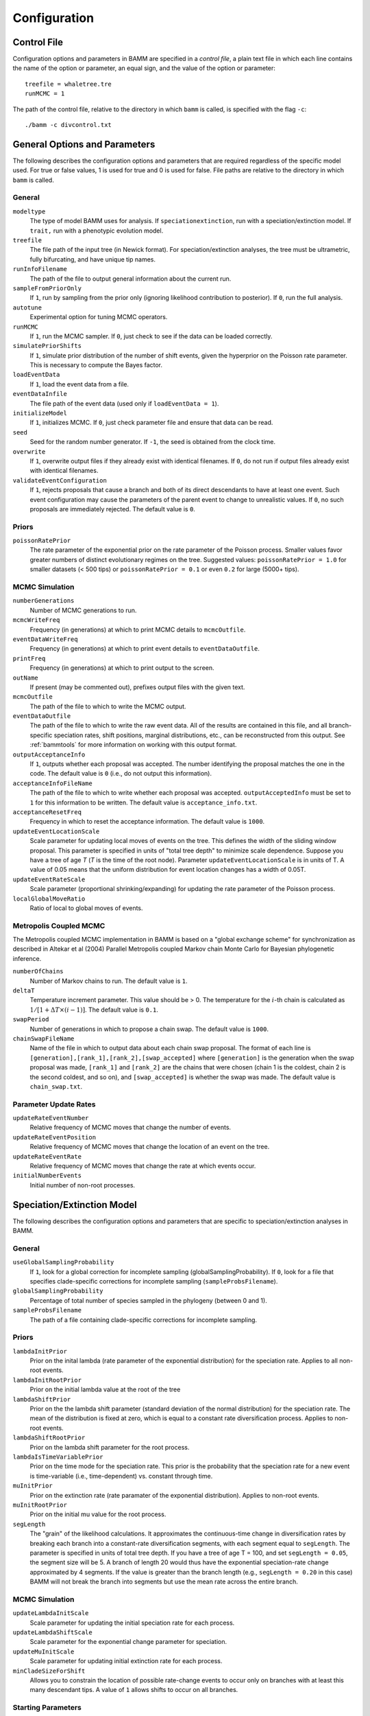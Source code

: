.. highlight:: none

Configuration
=============


Control File
------------

Configuration options and parameters in BAMM are specified in a *control file*,
a plain text file in which each line contains the name of the option or
parameter, an equal sign, and the value of the option or parameter::

    treefile = whaletree.tre
    runMCMC = 1

The path of the control file, relative to the directory in which ``bamm``
is called, is specified with the flag ``-c``::

    ./bamm -c divcontrol.txt


General Options and Parameters
------------------------------

The following describes the configuration options and parameters
that are required regardless of the specific model used.
For true or false values, 1 is used for true and 0 is used for false.
File paths are relative to the directory in which ``bamm`` is called.

General
.......

``modeltype``
    The type of model BAMM uses for analysis.
    If ``speciationextinction``, run with a speciation/extinction model.
    If ``trait,`` run with a phenotypic evolution model.

``treefile``
    The file path of the input tree (in Newick format).
    For speciation/extinction analyses, the tree must be ultrametric,
    fully bifurcating, and have unique tip names.

``runInfoFilename``
    The path of the file to output general information about the current run.

``sampleFromPriorOnly``
    If ``1``, run by sampling from the prior only
    (ignoring likelihood contribution to posterior).
    If ``0``, run the full analysis.

``autotune``
    Experimental option for tuning MCMC operators.

``runMCMC``
    If ``1``, run the MCMC sampler.
    If ``0``, just check to see if the data can be loaded correctly.

``simulatePriorShifts``
    If ``1``, simulate prior distribution of the number of shift events,
    given the hyperprior on the Poisson rate parameter.
    This is necessary to compute the Bayes factor.

``loadEventData``
    If ``1``, load the event data from a file.

``eventDataInfile``
    The file path of the event data (used only if ``loadEventData = 1``).

``initializeModel``
    If ``1``, initializes MCMC.
    If ``0``, just check parameter file and ensure that data can be read.

``seed``
    Seed for the random number generator.
    If ``-1``, the seed is obtained from the clock time.

``overwrite``
    If ``1``, overwrite output files if they already exist with identical
    filenames.
    If ``0``, do not run if output files already exist with identical filenames.

``validateEventConfiguration``
    If ``1``, rejects proposals that cause a branch and both of its direct
    descendants to have at least one event. Such event configuration may cause
    the parameters of the parent event to change to unrealistic values.
    If ``0``, no such proposals are immediately rejected.
    The default value is ``0``.


Priors
......

``poissonRatePrior``
    The rate parameter of the exponential prior on the rate parameter
    of the Poisson process. Smaller values favor greater numbers of distinct
    evolutionary regimes on the tree. Suggested values:
    ``poissonRatePrior = 1.0`` for smaller datasets (< 500 tips) or
    ``poissonRatePrior = 0.1`` or even ``0.2`` for large (5000+ tips).

MCMC Simulation
...............

``numberGenerations``
    Number of MCMC generations to run.

``mcmcWriteFreq``
    Frequency (in generations) at which to print MCMC details
    to ``mcmcOutfile``.

``eventDataWriteFreq``
    Frequency (in generations) at which to print event details
    to ``eventDataOutfile``.

``printFreq``
    Frequency (in generations) at which to print output to the screen.

``outName``
    If present (may be commented out), prefixes output files with the given
    text.

``mcmcOutfile``
    The path of the file to which to write the MCMC output.

``eventDataOutfile``
    The path of the file to which to write the raw event data.
    All of the results are contained in this file, and all branch-specific
    speciation rates, shift positions, marginal distributions, etc.,
    can be reconstructed from this output. See :ref:`bammtools`
    for more information on working with this output format.

``outputAcceptanceInfo``
    If ``1``, outputs whether each proposal was accepted.
    The number identifying the proposal matches the one in the code.
    The default value is ``0`` (i.e., do not output this information).

``acceptanceInfoFileName``
    The path of the file to which to write whether each proposal was accepted.
    ``outputAcceptedInfo`` must be set to ``1`` for this information to be
    written. The default value is ``acceptance_info.txt``.

``acceptanceResetFreq``
    Frequency in which to reset the acceptance information.
    The default value is ``1000``.

``updateEventLocationScale``
    Scale parameter for updating local moves of events on the tree.
    This defines the width of the sliding window proposal. This parameter
    is specified in units of "total tree depth" to minimize scale dependence. 
    Suppose you have a tree of age *T* (*T* is the time of the root node). Parameter 
    ``updateEventLocationScale`` is in units of T. A value of 0.05 means that the uniform
    distribution for event location changes has a width of 0.05T.

``updateEventRateScale``
    Scale parameter (proportional shrinking/expanding) for updating
    the rate parameter of the Poisson process.

``localGlobalMoveRatio``
    Ratio of local to global moves of events.

Metropolis Coupled MCMC
.......................

The Metropolis coupled MCMC implementation in BAMM is based on a
"global exchange scheme" for synchronization as described in
Altekar et al (2004) Parallel Metropolis coupled Markov chain
Monte Carlo for Bayesian phylogenetic inference.

``numberOfChains``
    Number of Markov chains to run. The default value is ``1``.

``deltaT``
    Temperature increment parameter. This value should be > 0.
    The temperature for the :math:`i`-th chain is calculated as
    :math:`1 / [1 + \Delta T \times (i - 1)]`.
    The default value is ``0.1``.

``swapPeriod``
    Number of generations in which to propose a chain swap.
    The default value is ``1000``.

``chainSwapFileName``
    Name of the file in which to output data about each chain swap proposal.
    The format of each line is
    ``[generation],[rank_1],[rank_2],[swap_accepted]``
    where ``[generation]`` is the generation when the swap proposal was made,
    ``[rank_1]`` and ``[rank_2]`` are the chains that were chosen
    (chain 1 is the coldest, chain 2 is the second coldest, and so on),
    and ``[swap_accepted]`` is whether the swap was made.
    The default value is ``chain_swap.txt``.


Parameter Update Rates
......................

``updateRateEventNumber``
    Relative frequency of MCMC moves that change the number of events.

``updateRateEventPosition``
    Relative frequency of MCMC moves that change the location of an event
    on the tree.

``updateRateEventRate``
    Relative frequency of MCMC moves that change the rate at which events occur.

``initialNumberEvents``
    Initial number of non-root processes.


Speciation/Extinction Model
---------------------------

The following describes the configuration options and parameters
that are specific to speciation/extinction analyses in BAMM.

General
.......

``useGlobalSamplingProbability``
    If ``1``, look for a global correction for incomplete sampling
    (globalSamplingProbability).
    If ``0``, look for a file that specifies clade-specific corrections
    for incomplete sampling (``sampleProbsFilename``).

``globalSamplingProbability``
    Percentage of total number of species sampled in the phylogeny
    (between 0 and 1).

``sampleProbsFilename``
    The path of a file containing clade-specific corrections for
    incomplete sampling.

Priors
......

``lambdaInitPrior``
    Prior on the inital lambda (rate parameter of the exponential distribution)
    for the speciation rate. Applies to all non-root events.
    
``lambdaInitRootPrior``
	Prior on the initial lambda value at the root of the tree
	
``lambdaShiftPrior``
    Prior on the the lambda shift parameter (standard deviation of the normal
    distribution) for the speciation rate. The mean of the distribution
    is fixed at zero, which is equal to a constant rate diversification process.
    Applies to non-root events.

``lambdaShiftRootPrior`` 
	Prior on the lambda shift parameter for the root process.

``lambdaIsTimeVariablePrior``
    Prior on the time mode for the speciation rate.
    This prior is the probability that the speciation rate for a new event
    is time-variable (i.e., time-dependent) vs. constant through time.

``muInitPrior``
    Prior on the extinction rate (rate paramater of the exponential
    distribution). Applies to non-root events.
    
``muInitRootPrior``
	Prior on the initial mu value for the root process.

``segLength``
    The "grain" of the likelihood calculations. It approximates the
    continuous-time change in diversification rates by breaking each branch
    into a constant-rate diversification segments, with each segment equal to
    ``segLength``. The parameter is specified in units of total tree depth. If
    you have a tree of age T = 100, and set ``segLength = 0.05``, the segment
    size will be 5.  A branch of length 20 would thus have the exponential
    speciation-rate change approximated by 4 segments. If the value is greater
    than the branch length (e.g., ``segLength = 0.20`` in this case) BAMM will
    not break the branch into segments but use the mean rate across the entire
    branch.

MCMC Simulation
...............

``updateLambdaInitScale``
    Scale parameter for updating the initial speciation rate for each process.

``updateLambdaShiftScale``
    Scale parameter for the exponential change parameter for speciation.

``updateMuInitScale``
    Scale parameter for updating initial extinction rate for each process.

``minCladeSizeForShift``
    Allows you to constrain the location of possible rate-change events
    to occur only on branches with at least this many descendant tips.
    A value of ``1`` allows shifts to occur on all branches.

Starting Parameters
...................

``lambdaInit0``
    Initial speciation rate (at the root of the tree).

``lambdaShift0``
    Initial rate change parameter for speciation at the root.
    If ``0``, speciation rates will not change through time.
    A negative value implies decreasing rates through time.

``muInit0``
    Initial extinction rate at the root.

Parameter Update Rates
......................

``updateRateLambda0``
    Relative frequency of MCMC moves that change the initial speciation rate
    associated with an event.

``updateRateLambdaShift``
    Relative frequency of MCMC moves that change the exponential shift parameter
    of a speciation rate associated with an event.

``updateRateLambdaTimeMode``
    Relative frequency of MCMC moves that change whether the speciation rate
    for an event is time-variable (i.e., time-dependent)
    or constant through time.

``updateRateMu0``
    Relative frequency of MCMC moves that change the extinction rate for a given
    event.


Phenotypic Evolution Model
--------------------------

The following describes the configuration options and parameters
specific to the phenotypic evolution model in BAMM.
The parameter "beta" represents the rate of phenotypic evolution
at any point in time.

General
.......

``traitfile``
    The path to a file that contains the phenotypic trait data.
    Traits must be continuous characters.
    Each line must have a species name and the corresponding trait value,
    separated by a tab.
    A header row is **not** permitted.
    All species in the trait data file must be in the tree and vice versa.

MCMC Tuning
...........

``updateBetaScale``
    Scale operator for proportional shrinking/expanding move to update
    the initial phenotypic rate for rate regimes.

``updateNodeStateScale``
    Scale operator for sliding window move to update ancestral states
    at internal nodes.

``updateBetaShiftScale``
    Scale operator for sliding window move to update initial phenotypic rate.

Starting Parameters
...................

``betaInit``
    Initial value of the phenotypic evolutionary process at the root
    of the tree.

``betaShiftInit``
    Initial value of the exponential change parameter for the phenotypic
    evolutionary process (at the root of the tree).
    If ``0``, then the process has a constant rate.
    If negative, it implies decreasing rates through time.

Priors
......

``betaInitPrior``
    Parameter (rate) of the prior (exponential) on the inital phenotypic
    evolutionary rate associated with regimes, for non-root events.

``betaInitRootPrior``
    Parameter (rate) of the prior (exponential) on the inital phenotypic
    evolutionary rate associated with regimes for the root event.

``betaShiftPrior``
    Parameter (stdandard deviation) of the prior (normal) on the rate-change
    parameter for non-root events.

``betaShiftRootPrior``
    Parameter (stdandard deviation) of the prior (normal) on the rate-change
    parameter for the root event.

``useObservedMinMaxAsTraitPriors``
    If ``1``, puts a uniform prior density on the distribution of ancestral
    character states, with upper and lower bonds determined by the min and max
    of the observed data.

``traitPriorMin``
    User-defined minimum value for the uniform density on the distribution
    of ancestral charater states. Only used if
    ``useObservedMinMaxAsTraitPriors = 0``.

``traitPriorMax``
    User-defined maximum value for the uniform density on the distribution
    of ancestral charater states. Only used if
    ``useObservedMinMaxAsTraitPriors = 0``.
    
Parameter Update Rates
......................

``updateRateBeta0``
    Relative freuency of moves that change the initial phenotypic rate
    associated with an event.

``updateRateBetaShift``
    Relative frequency of moves that change the exponential shift parameter
    of a phenotypic rate associated with an event.

``updateRateNodeState``
    Relative frequency of moves update the value of ancestral character stats.
    You have as many ancestral states as you have internal nodes in your tree,
    so there are a lot of parameters: this value should, in general,
    be substantially higher than the other parameter values
    (recommended 25:1 or 50:1) because there are so many internal nodes states
    that need to be updated.
